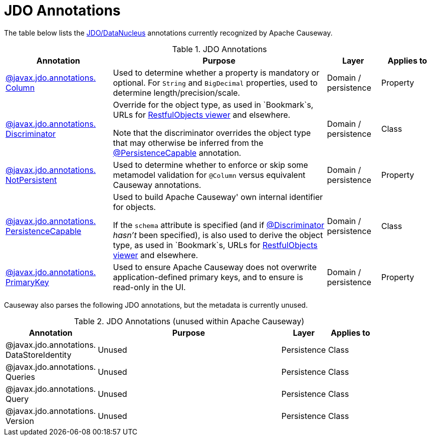 = JDO Annotations

:Notice: Licensed to the Apache Software Foundation (ASF) under one or more contributor license agreements. See the NOTICE file distributed with this work for additional information regarding copyright ownership. The ASF licenses this file to you under the Apache License, Version 2.0 (the "License"); you may not use this file except in compliance with the License. You may obtain a copy of the License at. http://www.apache.org/licenses/LICENSE-2.0 . Unless required by applicable law or agreed to in writing, software distributed under the License is distributed on an "AS IS" BASIS, WITHOUT WARRANTIES OR  CONDITIONS OF ANY KIND, either express or implied. See the License for the specific language governing permissions and limitations under the License.
:page-partial:


The table below lists the xref:pjdo:ROOT:about.adoc[JDO/DataNucleus] annotations currently recognized by Apache Causeway.


.JDO Annotations
[cols="2,4a,1,1", options="header"]
|===
|Annotation
|Purpose
|Layer
|Applies to


|xref:refguide:applib-ant:Column.adoc[@javax.jdo.annotations. +
Column]
|Used to determine whether a property is mandatory or optional.  For `String` and `BigDecimal` properties, used to determine length/precision/scale.

|Domain / persistence
|Property


|xref:refguide:applib-ant:Discriminator.adoc[@javax.jdo.annotations. +
Discriminator]
|Override for the object type, as used in `Bookmark`s, URLs for xref:vro:ROOT:about.adoc[RestfulObjects viewer] and elsewhere. +

Note that the discriminator overrides the object type that may otherwise be inferred from the xref:refguide:applib-ant:PersistenceCapable.adoc[@PersistenceCapable] annotation.
|Domain / persistence
|Class


|xref:refguide:applib-ant:NotPersistent.adoc[@javax.jdo.annotations. +
NotPersistent]
|Used to determine whether to enforce or skip some metamodel validation for `@Column` versus equivalent Causeway annotations.

|Domain / persistence
|Property



|xref:refguide:applib-ant:PersistenceCapable.adoc[@javax.jdo.annotations. +
PersistenceCapable]
|Used to build Apache Causeway' own internal identifier for objects. +

If the `schema` attribute is specified (and if xref:refguide:applib-ant:Discriminator.adoc[@Discriminator] __hasn't__ been specified), is also used to derive the object type, as used in `Bookmark`s, URLs for xref:vro:ROOT:about.adoc[RestfulObjects viewer] and elsewhere.

|Domain / persistence
|Class


|xref:refguide:applib-ant:PrimaryKey.adoc[@javax.jdo.annotations. +
PrimaryKey]
|Used to ensure Apache Causeway does not overwrite application-defined primary keys, and to ensure is read-only in the UI.

|Domain / persistence
|Property



|===



Causeway also parses the following JDO annotations, but the metadata is currently unused.

.JDO Annotations (unused within Apache Causeway)
[cols="2,4a,1,1", options="header"]
|===
|Annotation
|Purpose
|Layer
|Applies to


|@javax.jdo.annotations. +
DataStoreIdentity
|Unused
|Persistence
|Class


|@javax.jdo.annotations. +
Queries
|Unused
|Persistence
|Class


|@javax.jdo.annotations. +
Query
|Unused
|Persistence
|Class


|@javax.jdo.annotations. +
Version
|Unused
|Persistence
|Class


|===



